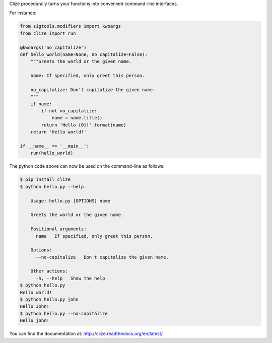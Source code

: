 
Clize procedurally turns your functions into convenient command-line
interfaces.

For instance:

.. code-block:: python

    from sigtools.modifiers import kwoargs
    from clize import run

    @kwoargs('no_capitalize')
    def hello_world(name=None, no_capitalize=False):
        """Greets the world or the given name.

        name: If specified, only greet this person.

        no_capitalize: Don't capitalize the given name.
        """
        if name:
            if not no_capitalize:
                name = name.title()
            return 'Hello {0}!'.format(name)
        return 'Hello world!'

    if __name__ == '__main__':
        run(hello_world)

The python code above can now be used on the command-line as follows:

.. code-block:: console

    $ pip install clize
    $ python hello.py --help

        Usage: hello.py [OPTIONS] name

        Greets the world or the given name.

        Positional arguments:
          name   If specified, only greet this person.

        Options:
          --no-capitalize   Don't capitalize the given name.

        Other actions:
          -h, --help   Show the help
    $ python hello.py
    Hello world!
    $ python hello.py john
    Hello John!
    $ python hello.py --no-capitalize
    Hello john!

You can find the documentation at: http://clize.readthedocs.org/en/latest/
